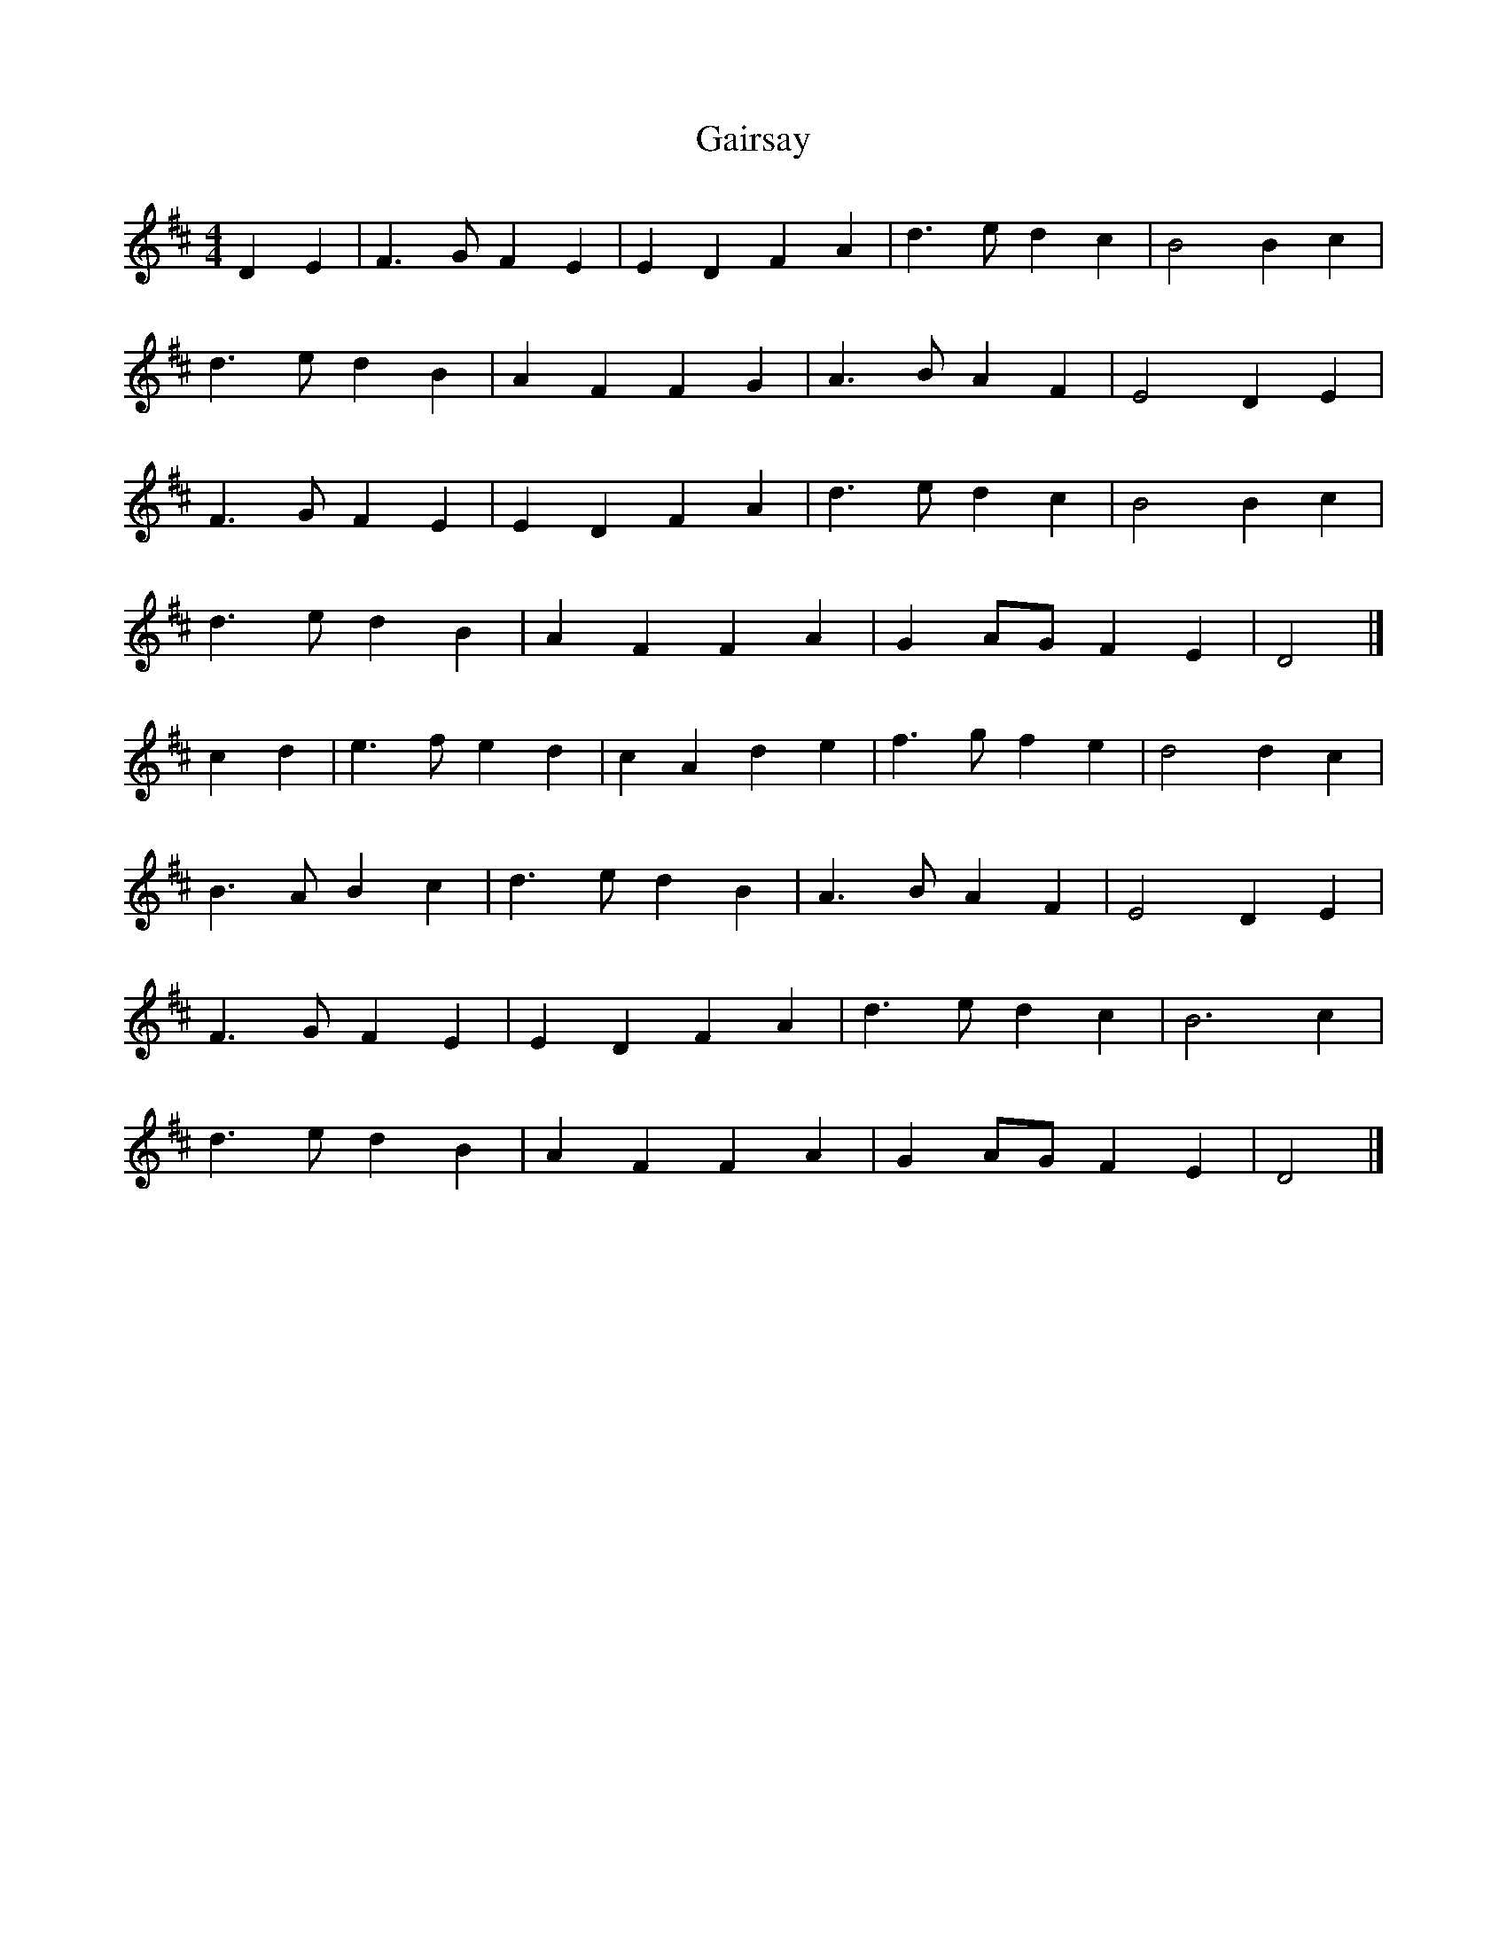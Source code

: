 X: 1
T: Gairsay
Z: Mix O'Lydian
S: https://thesession.org/tunes/14774#setting27272
R: reel
M: 4/4
L: 1/8
K: Dmaj
D2 E2 | F3 G F2 E2 | E2 D2 F2 A2 | d3 e d2 c2 | B4 B2 c2 |
d3 e d2 B2 | A2 F2 F2 G2 | A3 B A2 F2 | E4 D2 E2 |
F3 G F2 E2 | E2 D2 F2 A2 | d3 e d2 c2 | B4 B2 c2 |
d3 e d2 B2 | A2 F2 F2 A2 | G2 AG F2 E2 | D4 |]
c2 d2 | e3 f e2 d2 | c2 A2 d2 e2 | f3 g f2 e2 | d4 d2 c2 |
B3 A B2 c2 | d3 e d2 B2 | A3 B A2 F2 | E4 D2 E2 |
F3 G F2 E2 | E2 D2 F2 A2 | d3 e d2 c2 | B6 c2 |
d3 e d2 B2 | A2 F2 F2 A2 | G2 AG F2 E2 | D4 |]
